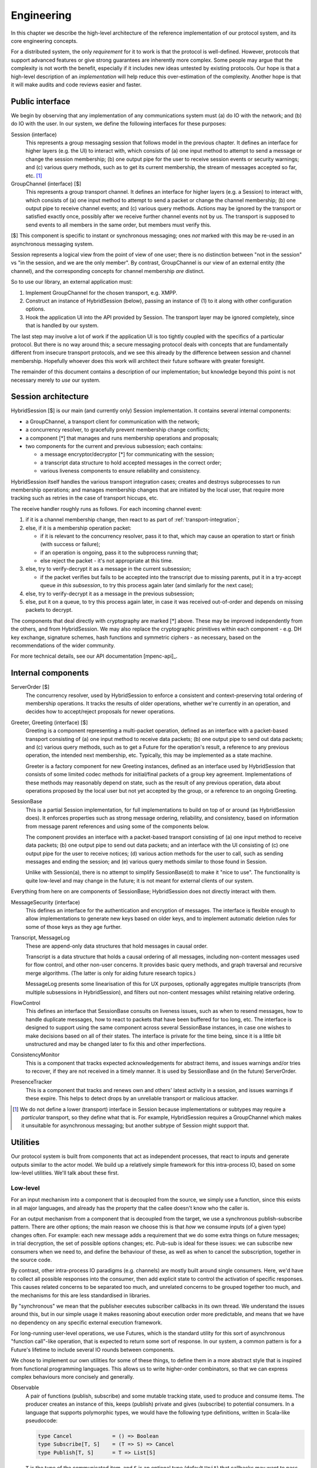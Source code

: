 ===========
Engineering
===========

In this chapter we describe the high-level architecture of the reference
implementation of our protocol system, and its core engineering concepts.

For a distributed system, the only *requirement* for it to work is that the
protocol is well-defined. However, protocols that support advanced features or
give strong guarantees are inherently more complex. Some people may argue that
the complexity is not worth the benefit, especially if it includes new ideas
untested by existing protocols. Our hope is that a high-level description of an
*implementation* will help reduce this over-estimation of the complexity.
Another hope is that it will make audits and code reviews easier and faster.

Public interface
================

We begin by observing that any implementation of any communications system must
(a) do IO with the network; and (b) do IO with the user. In our system, we
define the following interfaces for these purposes:

Session (interface)
  This represents a group messaging session that follows model in the previous
  chapter. It defines an interface for higher layers (e.g. the UI) to interact
  with, which consists of (a) one input method to attempt to send a message or
  change the session membership; (b) one output pipe for the user to receive
  session events or security warnings; and (c) various query methods, such as
  to get its current membership, the stream of messages accepted so far, etc.
  [#sess]_

GroupChannel (interface) [$]
  This represents a group transport channel. It defines an interface for higher
  layers (e.g. a Session) to interact with, which consists of (a) one input
  method to attempt to send a packet or change the channel membership; (b) one
  output pipe to receive channel events; and (c) various query methods. Actions
  may be ignored by the transport or satisfied exactly once, possibly after we
  receive further channel events not by us. The transport is supposed to send
  events to all members in the same order, but members must verify this.

| [$] This component is specific to instant or synchronous messaging; ones
  *not* marked with this may be re-used in an asynchronous messaging system.

Session represents a logical view from the point of view of one user; there is
no distinction between "not in the session" vs "in the session, and we are the
only member". By contrast, GroupChannel is our view of an external entity (the
channel), and the corresponding concepts for channel membership *are* distinct.

So to use our library, an external application must:

1. Implement GroupChannel for the chosen transport, e.g. XMPP.
2. Construct an instance of HybridSession (below), passing an instance of (1)
   to it along with other configuration options.
3. Hook the application UI into the API provided by Session. The transport
   layer may be ignored completely, since that is handled by our system.

The last step may involve a lot of work if the application UI is too tightly
coupled with the specifics of a particular protocol. But there is no way around
this; a secure messaging protocol deals with concepts that are fundamentally
different from insecure transport protocols, and we see this already by the
difference between session and channel membership. Hopefully whoever does this
work will architect their future software with greater foresight.

The remainder of this document contains a description of our implementation;
but knowledge beyond this point is not necessary merely to *use* our system.

Session architecture
====================

HybridSession [$] is our main (and currently only) Session implementation. It
contains several internal components:

- a GroupChannel, a transport client for communication with the network;
- a concurrency resolver, to gracefully prevent membership change conflicts;
- a component [*] that manages and runs membership operations and proposals;
- two components for the current and previous subsession; each contains:

  - a message encryptor/decryptor [*] for communicating with the session;
  - a transcript data structure to hold accepted messages in the correct order;
  - various liveness components to ensure reliability and consistency.

HybridSession itself handles the various transport integration cases; creates
and destroys subprocesses to run membership operations; and manages membership
changes that are initiated by the local user, that require more tracking such
as retries in the case of transport hiccups, etc.

The receive handler roughly runs as follows. For each incoming channel event:

1. if it is a channel membership change, then react to as part of
   :ref:`transport-integration`;
2. else, if it is a membership operation packet:

   - if it is relevant to the concurrency resolver, pass it to that, which may
     cause an operation to start or finish (with success or failure);
   - if an operation is ongoing, pass it to the subprocess running that;
   - else reject the packet - it's not appropriate at this time.

3. else, try to verify-decrypt it as a message in the current subsession;

   - if the packet verifies but fails to be accepted into the transcript due
     to missing parents, put it in a try-accept queue *in this subsession*, to
     try this process again later (and similarly for the next case);

4. else, try to verify-decrypt it as a message in the previous subsession;
5. else, put it on a queue, to try this process again later, in case it was
   received out-of-order and depends on missing packets to decrypt.

The components that deal directly with cryptography are marked [*] above. These
may be improved independently from the others, and from HybridSession. We may
also replace the cryptographic primitives within each component - e.g. DH key
exchange, signature schemes, hash functions and symmetric ciphers - as
necessary, based on the recommendations of the wider community.

For more technical details, see our API documentation [mpenc-api]_.

Internal components
===================

ServerOrder [$]
  The concurrency resolver, used by HybridSession to enforce a consistent and
  context-preserving total ordering of membership operations. It tracks the
  results of older operations, whether we're currently in an operation, and
  decides how to accept/reject proposals for newer operations.

Greeter, Greeting (interface) [$]
  Greeting is a component representing a multi-packet operation, defined as an
  interface with a packet-based transport consisting of (a) one input method to
  receive data packets; (b) one output pipe to send out data packets; and (c)
  various query methods, such as to get a Future for the operation's result, a
  reference to any previous operation, the intended next membership, etc.
  Typically, this may be implemented as a state machine.

  Greeter is a factory component for new Greeting instances, defined as an
  interface used by HybridSession that consists of some limited codec methods
  for initial/final packets of a group key agreement. Implementations of these
  methods may reasonably depend on state, such as the result of any previous
  operation, data about operations proposed by the local user but not yet
  accepted by the group, or a reference to an ongoing Greeting.

SessionBase
  This is a partial Session implementation, for full implementations to build
  on top of or around (as HybridSession does). It enforces properties such as
  strong message ordering, reliability, and consistency, based on information
  from message parent references and using some of the components below.

  The component provides an interface with a packet-based transport consisting
  of (a) one input method to receive data packets; (b) one output pipe to send
  out data packets; and an interface with the UI consisting of (c) one output
  pipe for the user to receive notices; (d) various action methods for the user
  to call, such as sending messages and ending the session; and (e) various
  query methods similar to those found in Session.

  Unlike with Session(a), there is no attempt to simplify SessionBase(d) to
  make it "nice to use". The functionality is quite low-level and may change in
  the future; it is not meant for external clients of our system.

Everything from here on are components of SessionBase; HybridSession does not
directly interact with them.

MessageSecurity (interface)
  This defines an interface for the authentication and encryption of messages.
  The interface is flexible enough to allow implementations to generate new
  keys based on older keys, and to implement automatic deletion rules for some
  of those keys as they age further.

Transcript, MessageLog
  These are append-only data structures that hold messages in causal order.

  Transcript is a data structure that holds a causal ordering of all messages,
  including non-content messages used for flow control, and other non-user
  concerns. It provides basic query methods, and graph traversal and recursive
  merge algorithms. (The latter is only for aiding future research topics.)

  MessageLog presents some linearisation of this for UX purposes, optionally
  aggregates multiple transcripts (from multiple subsessions in HybridSession),
  and filters out non-content messages whilst retaining relative ordering.

FlowControl
  This defines an interface that SessionBase consults on liveness issues, such
  as when to resend messages, how to handle duplicate messages, how to react to
  packets that have been buffered for too long, etc. The interface is designed
  to support using the same component across several SessionBase instances, in
  case one wishes to make decisions based on all of their states. The interface
  is private for the time being, since it is a little bit unstructured and may
  be changed later to fix this and other imperfections.

ConsistencyMonitor
  This is a component that tracks expected acknowledgements for abstract items,
  and issues warnings and/or tries to recover, if they are not received in a
  timely manner. It is used by SessionBase and (in the future) ServerOrder.

PresenceTracker
  This is a component that tracks and renews own and others' latest activity in
  a session, and issues warnings if these expire. This helps to detect drops by
  an unreliable transport or malicious attacker.

.. [#sess] We do not define a lower (transport) interface in Session because
    implementations or subtypes may require a *particular* transport, so they
    define what that is. For example, HybridSession requires a GroupChannel
    which makes it unsuitable for asynchronous messaging; but another subtype
    of Session might support that.

Utilities
=========

Our protocol system is built from components that act as independent processes,
that react to inputs and generate outputs similar to the actor model. We build
up a relatively simple framework for this intra-process IO, based on some
low-level utilities. We'll talk about these first.

Low-level
---------

For an input mechanism into a component that is decoupled from the source, we
simply use a function, since this exists in all major languages, and already
has the property that the callee doesn't know who the caller is.

For an output mechanism from a component that is decoupled from the target, we
use a synchronous publish-subscribe pattern. There are other options; the main
reason we choose this is that *how* we consume inputs (of a given type) changes
often. For example: each new message adds a requirement that we do some extra
things on future messages; in trial decryption, the set of possible options
changes; etc. Pub-sub is ideal for these issues: we can subscribe new consumers
when we need to, and define the behaviour of these, as well as when to cancel
the subscription, together in the source code.

By contrast, other intra-process IO paradigms (e.g. channels) are mostly built
around single consumers. Here, we'd have to collect all possible responses into
the consumer, then add explicit state to control the activation of specific
responses. This causes related concerns to be separated too much, and unrelated
concerns to be grouped together too much, and the mechanisms for this are less
standardised in libraries.

By "synchronous" we mean that the publisher executes subscriber callbacks in
its own thread. We understand the issues around this, but in our simple usage
it makes reasoning about execution order more predictable, and means that we
have no dependency on any specific external execution framework.

For long-running user-level operations, we use Futures, which is the standard
utility for this sort of asynchronous "function call"-like operation, that is
expected to return some sort of response. In our system, a common pattern is
for a Future's lifetime to include several IO rounds between components.

We chose to implement our own utilities for some of these things, to define
them in a more abstract style that is inspired from functional programming
languages. This allows us to write higher-order combinators, so that we can
express complex behaviours more concisely and generally.

Observable
  A pair of functions (publish, subscribe) and some mutable tracking state,
  used to produce and consume items. The producer creates an instance of this,
  keeps (publish) private and gives (subscribe) to potential consumers. In a
  language that supports polymorphic types, we would have the following type
  definitions, written in Scala-like pseudocode:

  .. code-block:: scala

    type Cancel             = () => Boolean
    type Subscribe[T, S]    = (T => S) => Cancel
    type Publish[T, S]      = T => List[S]

  ``T`` is the type of the communicated item, and ``S`` is an optional type
  (default ``Unit``) that callbacks may want to pass back to the producer, to
  signal some sort of "status". The return value of ``Cancel`` is whether the
  subscription was not already cancelled.

  Even if absent from the language, having an idea on what types *ought* to be
  helps us to write combinators, e.g. to make a complex subscribe function
  ("run A after event X but run B instead if event Y happens first and run A2
  if event X happens after that") or a complex cancel function ("cancel all in
  X and if all of them were already cancelled then also cancel all in Y").

EventContext
  A utility that supports efficient prefix-matched subscriptions, so consumers
  can specify a filter for the items they're interested in. The type signature
  of its public part is something like ``_Prefix_[T] => Subscribe[T, S]``,
  pretending for now that ``_Prefix_`` is a real type.

Timer
  Execute something in the future. Its type is simply ``Subscribe[Time, Unit]``
  so that it can be used with combinators. When integrating our library into an
  application, one can simply write an adapter that satisfies this interface,
  for whichever execution framework is used.

Future
  We only use these for user-level actions, so we don't need many combinators
  for them. Standard libraries are adequate for our use cases, e.g. Promise
  (JS) or defer.Deferred (Python).

We also have more complex utilities like Monitor, built on top of Observable
and its friends, used to implement liveness and freshness behaviours. For more
details, see the API documentation [mpenc-api]_.

High-level
----------

We define two interfaces (*trait* or *typeclass* in some languages) as a common
pattern for our actor-like components to use. Each interface is essentially a
(function, subscribe-function) pair. The former is used for input into the
component, the latter for accepting output from it.

One interface is for interacting with a more "high level" component, e.g. a
user interface:

.. code-block:: scala

  trait ReceivingSender[SendInput, RecvOutput] {
    def onRecv : Subscribe[RecvOutput, Boolean] // i.e. (RecvOutput => Boolean) => (() => Boolean)
    def send   : SendInput => Boolean
  }

For example, when the UI wants to send some things to our session, it passes
this request to ``Session.send``. To display things received from the session,
it hooks into ``Session.onRecv``.

Another interface is for interacting with a more "low level" component, e.g. a
transport client:

.. code-block:: scala

  trait SendingReceiver[RecvInput, SendOutput] {
    def onSend : Subscribe[SendOutput, Boolean] // i.e. (SendOutput => Boolean) => (() => Boolean)
    def recv   : RecvInput => Boolean
  }

For example, when we want to tell a GKA session membership operation that we
received a packet for it, we call ``Greeting.recv``. To service its requests to
send out response packets, we hooks into ``Greeting.onSend``.

Here are some examples of our components that implement the above interfaces:

.. code-block:: scala

  trait Session         extends ReceivingSender[SessionAction, SessionNotice];
  trait GroupChannel    extends ReceivingSender[ChannelAction, ChannelNotice];
  trait Greeting        extends SendingReceiver[RawByteInput, RawByteOutput];
  class SessionBase     extends SendingReceiver[RawByteInput, RawByteOutput];

  type RawByteInput     = (SenderAddr, Array[Byte])
  type RawByteOutput    = (Set[RecipientAddr], Array[Byte])

These interfaces are also used privately too, to maintain a common style for
the code architecture. For example ``HybridSession`` contains an implementation
of ``SendingReceiver[ChannelNotice, ChannelAction]``, but this is not exposed
since it is just an implementation detail, and it is only meant to be linked
with the associated ``GroupChannel``.

We define ``S`` for ``Subscribe[T, S]`` as ``Boolean`` in these interfaces for
simplicity, meaning "the item was {accepted, rejected} by the consumer". This
allows us to detect errors - such as transport failures in sending messages, or
trial decryption failures in receiving packets - but in a loosely-coupled way
that discourages violation of the separation of layers. One reasonable
extension is to use a 3-value logic to represent {accept, try later, reject},
which helps both of the previous cases.

This concludes the overview of our reference implementation. All the code that
is not mentioned here, are straightforward applications of software engineering
principles or algorithm writing, as applied to our protocol design (previous
chapter) and software design (this chapter). For more details, see the API
documentation and/or source code.
